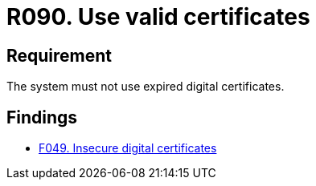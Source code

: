 :slug: rules/090/
:category: certificates
:description: This requirement establishes the importance of using valid certificates in the applications to avoid security and legal issues.
:keywords: Security, Requirement, Digital, Certificates, Validation, Expired, Rules, Ethical Hacking, Pentesting
:rules: yes

= R090. Use valid certificates

== Requirement

The system must not use expired digital certificates.

== Findings

* [inner]#link:/web/findings/049/[F049. Insecure digital certificates]#
